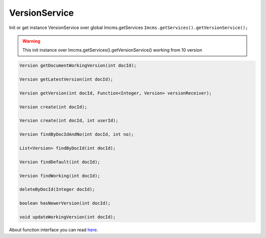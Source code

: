VersionService
==============

Init or get instance VersionService over global Imcms.getServices ``Imcms.getServices().getVersionService();``

.. warning:: This init instance over Imcms.getServices().getVersionService() working from 10 version

.. code-block:: jsp

    Version getDocumentWorkingVersion(int docId);

    Version getLatestVersion(int docId);

    Version getVersion(int docId, Function<Integer, Version> versionReceiver);

    Version create(int docId);

    Version create(int docId, int userId);

    Version findByDocIdAndNo(int docId, int no);

    List<Version> findByDocId(int docId);

    Version findDefault(int docId);

    Version findWorking(int docId);

    deleteByDocId(Integer docId);

    boolean hasNewerVersion(int docId);

    void updateWorkingVersion(int docId);


About function interface you can read `here <https://www.baeldung.com/java-8-functional-interfaces/>`_.